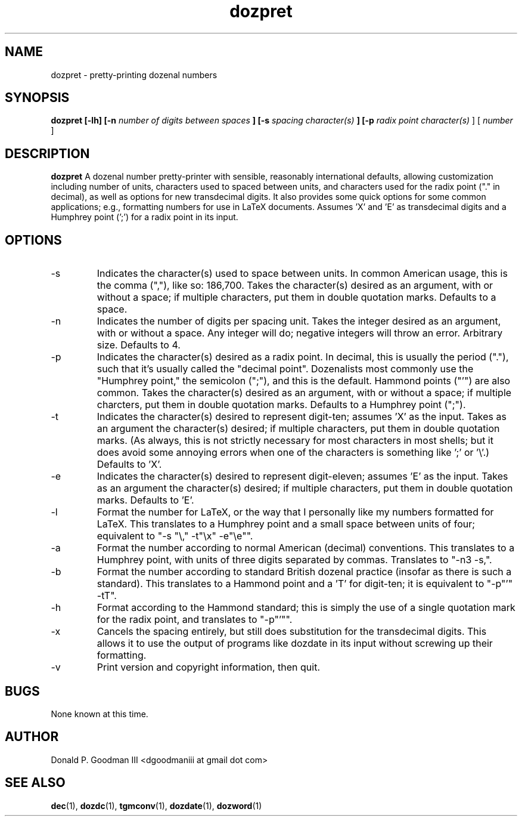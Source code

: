 ." +AMDG
." Process with:
." groff -man -Tascii dozpret.1
.TH dozpret 1 "October 2011" Linux "User Manuals"
.SH NAME
dozpret \- pretty-printing dozenal numbers
.SH SYNOPSIS
.B dozpret [-lh] [-n
.I number of digits between spaces
.B ] [-s
.I spacing character(s)
.B ] [-p
.I radix point character(s)
] [
.I number
]
.SH DESCRIPTION
.B dozpret
A dozenal number pretty-printer with sensible, reasonably
international defaults, allowing customization including
number of units, characters used to spaced between units,
and characters used for the radix point ("." in decimal), as
well as options for new transdecimal digits.  It also
provides some quick options for some common applications;
e.g., formatting numbers for use in LaTeX documents.
Assumes 'X' and 'E' as transdecimal digits and a Humphrey
point (';') for a radix point in its input.
.SH OPTIONS
.IP -s
Indicates the character(s) used to space between units.  In
common American usage, this is the comma (","), like so:
186,700.  Takes the character(s) desired as an argument,
with or without a space; if multiple characters, put them in
double quotation marks.  Defaults to a space.
.IP -n
Indicates the number of digits per spacing unit.  Takes the
integer desired as an argument, with or without a space.  Any
integer will do; negative integers will throw an error.
Arbitrary size.  Defaults to 4.
.IP -p
Indicates the character(s) desired as a radix point.  In
decimal, this is usually the period ("."), such that it's
usually called the "decimal point".  Dozenalists most
commonly use the "Humphrey point," the semicolon (";"), and
this is the default.  Hammond points ("'") are also common.
Takes the character(s) desired as an argument, with or
without a space; if multiple charcters, put them in double
quotation marks.  Defaults to a Humphrey point (";").
.IP -t
Indicates the character(s) desired to represent digit-ten;
assumes 'X' as the input.  Takes as an argument the
character(s) desired; if multiple characters, put them in
double quotation marks.  (As always, this is not strictly
necessary for most characters in most shells; but it does
avoid some annoying errors when one of the characters is
something like ';' or '\\'.)  Defaults to 'X'.
.IP -e
Indicates the character(s) desired to represent
digit-eleven; assumes 'E' as the input.  Takes as an
argument the character(s) desired; if multiple characters,
put them in double quotation marks.  Defaults to 'E'.
.IP -l
Format the number for LaTeX, or the way that I personally
like my numbers formatted for LaTeX.  This translates to a
Humphrey point and a small space between units of four;
equivalent to "-s "\\," -t"\\x" -e"\\e"".
.IP -a
Format the number according to normal American (decimal)
conventions.  This translates to a Humphrey point, with
units of three digits separated by commas.  Translates to
"-n3 -s,".
.IP -b
Format the number according to standard British dozenal
practice (insofar as there is such a standard).  This
translates to a Hammond point and a 'T' for digit-ten; it is
equivalent to "-p"'" -tT".
.IP -h
Format according to the Hammond standard; this is simply the
use of a single quotation mark for the radix point, and
translates to "-p"'"".
.IP -x
Cancels the spacing entirely, but still does substitution
for the transdecimal digits.  This allows it to use the
output of programs like dozdate in its input without
screwing up their formatting.
.IP -v
Print version and copyright information, then quit.
.SH BUGS
None known at this time.
.SH AUTHOR
Donald P. Goodman III <dgoodmaniii at gmail dot com>
.SH "SEE ALSO"
.BR dec (1),
.BR dozdc (1),
.BR tgmconv (1),
.BR dozdate (1),
.BR dozword (1)
